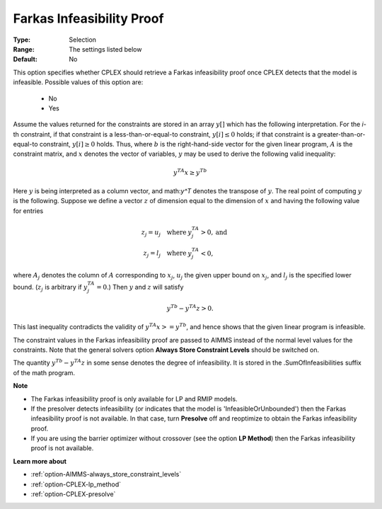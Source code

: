 .. _option-CPLEX-farkas_infeasibility_proof:


Farkas Infeasibility Proof
==========================



:Type:	Selection	
:Range:	The settings listed below	
:Default:	No	



This option specifies whether CPLEX should retrieve a Farkas infeasibility proof once CPLEX detects that the model is infeasible.
Possible values of this option are:

    *	No
    *	Yes


Assume the values returned for the constraints are stored in an array :math:`y[]` which has the following interpretation.
For the *i*\ -th constraint, if that constraint is a less-than-or-equal-to constraint, :math:`y[i] \leq 0` holds; if that
constraint is a greater-than-or-equal-to constraint, :math:`y[i] \geq 0` holds. Thus, where :math:`b` is the right-hand-side
vector for the given linear program, :math:`A` is the constraint matrix, and :math:`x` denotes the vector of variables,
:math:`y` may be used to derive the following valid inequality:

.. math::

   y^TA x \geq y^Tb


Here :math:`y` is being interpreted as a column vector, and math:`y^T` denotes the transpose of :math:`y`. The real point of
computing :math:`y` is the following. Suppose we define a vector :math:`z` of dimension equal to the dimension of :math:`x`
and having the following value for entries

.. math::

   z_j = u_j \quad \text{where } & y^TA_j > 0, \text{and} \\
   z_j = l_j \quad \text{where } & y^TA_j < 0,


where :math:`A_j` denotes the column of :math:`A` corresponding to :math:`x_j`, :math:`u_j` the given upper bound on :math:`x_j`,
and :math:`l_j` is the specified lower bound. (:math:`z_j` is arbitrary if :math:`y^TA_j = 0`.) Then :math:`y` and :math:`z`
will satisfy

.. math::

   y^Tb - y^TA z > 0.


This last inequality contradicts the validity of :math:`y^TA x >= y^Tb`, and hence shows that the given linear program is infeasible.

The constraint values in the Farkas infeasibility proof are passed to AIMMS instead of the normal level values for the constraints.
Note that the general solvers option **Always Store Constraint Levels** should be switched on.

The quantity :math:`y^Tb - y^TA z` in some sense denotes the degree of infeasibility. It is stored in the .SumOfInfeasibilities suffix
of the math program.


**Note** 

*	The Farkas infeasibility proof is only available for LP and RMIP models.
*	If the presolver detects infeasibility (or indicates that the model is 'InfeasibleOrUnbounded') then the Farkas infeasibility proof is not available. In that case, turn **Presolve** off and reoptimize to obtain the Farkas infeasibility proof.
*	If you are using the barrier optimizer without crossover (see the option **LP Method**) then the Farkas infeasibility proof is not available. 


**Learn more about** 

*	:ref:`option-AIMMS-always_store_constraint_levels`  
*	:ref:`option-CPLEX-lp_method`  
*	:ref:`option-CPLEX-presolve`  
